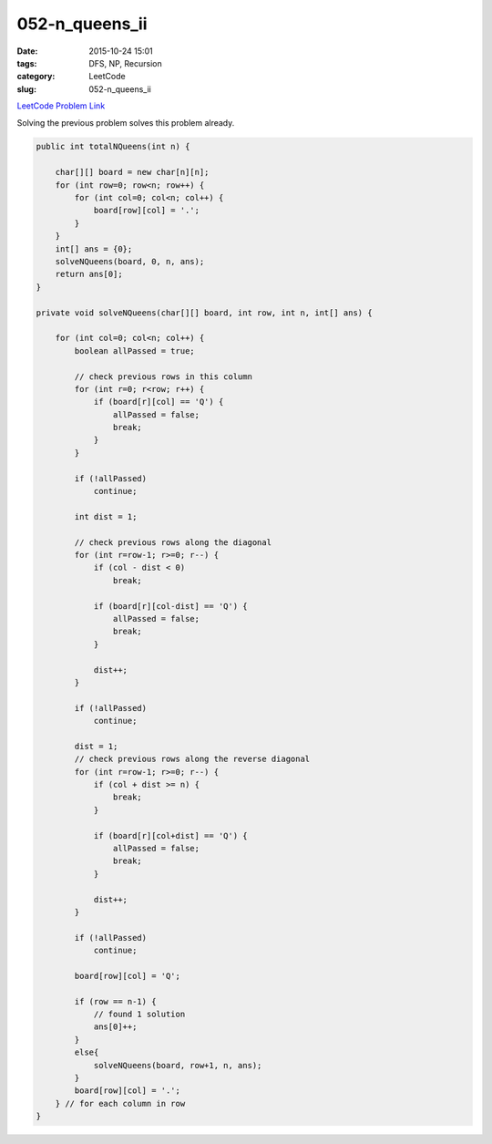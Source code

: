 052-n_queens_ii
###############

:date: 2015-10-24 15:01
:tags: DFS, NP, Recursion
:category: LeetCode
:slug: 052-n_queens_ii

`LeetCode Problem Link <https://leetcode.com/problems/n-queens-ii/>`_

Solving the previous problem solves this problem already.

.. code-block:: java

    public int totalNQueens(int n) {

        char[][] board = new char[n][n];
        for (int row=0; row<n; row++) {
            for (int col=0; col<n; col++) {
                board[row][col] = '.';
            }
        }
        int[] ans = {0};
        solveNQueens(board, 0, n, ans);
        return ans[0];
    }

    private void solveNQueens(char[][] board, int row, int n, int[] ans) {

        for (int col=0; col<n; col++) {
            boolean allPassed = true;

            // check previous rows in this column
            for (int r=0; r<row; r++) {
                if (board[r][col] == 'Q') {
                    allPassed = false;
                    break;
                }
            }

            if (!allPassed)
                continue;

            int dist = 1;

            // check previous rows along the diagonal
            for (int r=row-1; r>=0; r--) {
                if (col - dist < 0)
                    break;

                if (board[r][col-dist] == 'Q') {
                    allPassed = false;
                    break;
                }

                dist++;
            }

            if (!allPassed)
                continue;

            dist = 1;
            // check previous rows along the reverse diagonal
            for (int r=row-1; r>=0; r--) {
                if (col + dist >= n) {
                    break;
                }

                if (board[r][col+dist] == 'Q') {
                    allPassed = false;
                    break;
                }

                dist++;
            }

            if (!allPassed)
                continue;

            board[row][col] = 'Q';

            if (row == n-1) {
                // found 1 solution
                ans[0]++;
            }
            else{
                solveNQueens(board, row+1, n, ans);
            }
            board[row][col] = '.';
        } // for each column in row
    }